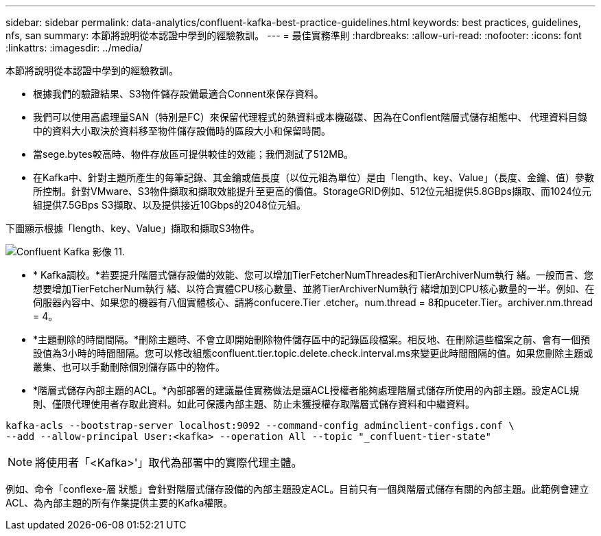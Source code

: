 ---
sidebar: sidebar 
permalink: data-analytics/confluent-kafka-best-practice-guidelines.html 
keywords: best practices, guidelines, nfs, san 
summary: 本節將說明從本認證中學到的經驗教訓。 
---
= 最佳實務準則
:hardbreaks:
:allow-uri-read: 
:nofooter: 
:icons: font
:linkattrs: 
:imagesdir: ../media/


[role="lead"]
本節將說明從本認證中學到的經驗教訓。

* 根據我們的驗證結果、S3物件儲存設備最適合Connent來保存資料。
* 我們可以使用高處理量SAN（特別是FC）來保留代理程式的熱資料或本機磁碟、因為在Conflent階層式儲存組態中、 代理資料目錄中的資料大小取決於資料移至物件儲存設備時的區段大小和保留時間。
* 當sege.bytes較高時、物件存放區可提供較佳的效能；我們測試了512MB。
* 在Kafka中、針對主題所產生的每筆記錄、其金鑰或值長度（以位元組為單位）是由「length、key、Value」（長度、金鑰、值）參數所控制。針對VMware、S3物件擷取和擷取效能提升至更高的價值。StorageGRID例如、512位元組提供5.8GBps擷取、而1024位元組提供7.5GBps S3擷取、以及提供接近10Gbps的2048位元組。


下圖顯示根據「length、key、Value」擷取和擷取S3物件。

image::confluent-kafka-image11.png[Confluent Kafka 影像 11.]

* * Kafka調校。*若要提升階層式儲存設備的效能、您可以增加TierFetcherNumThreades和TierArchiverNum執行 緒。一般而言、您想要增加TierFetcherNum執行 緒、以符合實體CPU核心數量、並將TierArchiverNum執行 緒增加到CPU核心數量的一半。例如、在伺服器內容中、如果您的機器有八個實體核心、請將confucere.Tier .etcher。num.thread = 8和puceter.Tier。archiver.nm.thread = 4。
* *主題刪除的時間間隔。*刪除主題時、不會立即開始刪除物件儲存區中的記錄區段檔案。相反地、在刪除這些檔案之前、會有一個預設值為3小時的時間間隔。您可以修改組態confluent.tier.topic.delete.check.interval.ms來變更此時間間隔的值。如果您刪除主題或叢集、也可以手動刪除個別儲存區中的物件。
* *階層式儲存內部主題的ACL。*內部部署的建議最佳實務做法是讓ACL授權者能夠處理階層式儲存所使用的內部主題。設定ACL規則、僅限代理使用者存取此資料。如此可保護內部主題、防止未獲授權存取階層式儲存資料和中繼資料。


[listing]
----
kafka-acls --bootstrap-server localhost:9092 --command-config adminclient-configs.conf \
--add --allow-principal User:<kafka> --operation All --topic "_confluent-tier-state"
----

NOTE: 將使用者「<Kafka>'」取代為部署中的實際代理主體。

例如、命令「conflexe-層 狀態」會針對階層式儲存設備的內部主題設定ACL。目前只有一個與階層式儲存有關的內部主題。此範例會建立ACL、為內部主題的所有作業提供主要的Kafka權限。
